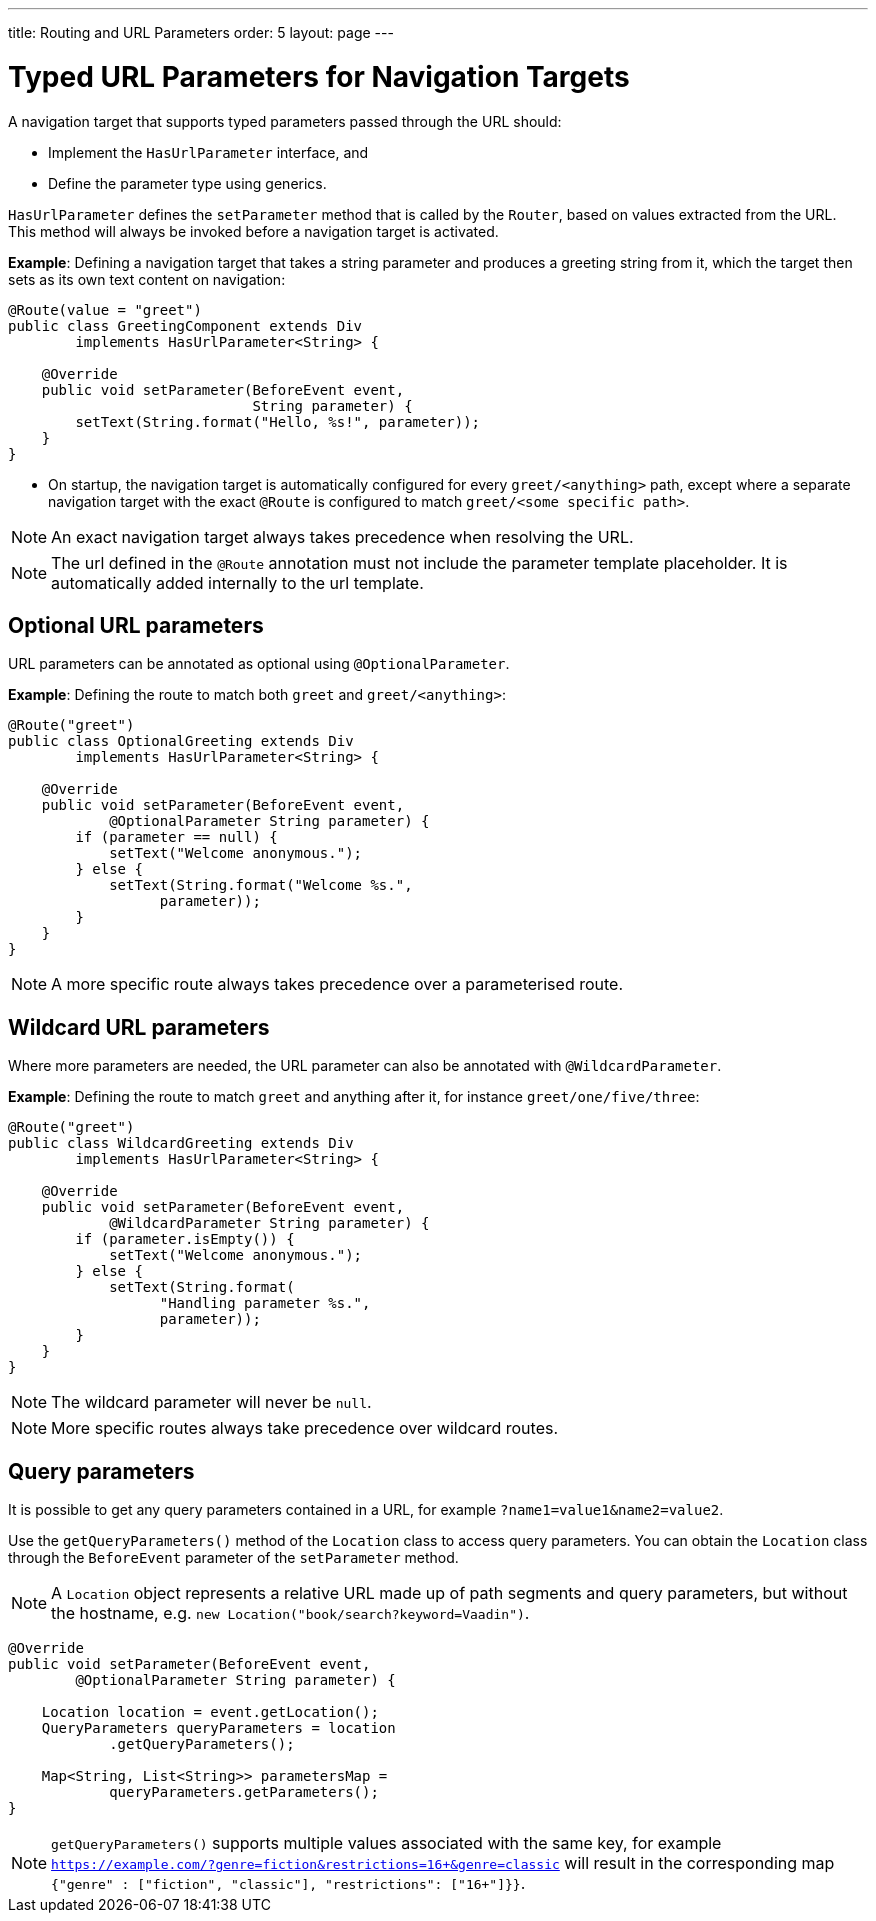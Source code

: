 ---
title: Routing and URL Parameters
order: 5
layout: page
---

= Typed URL Parameters for Navigation Targets

A navigation target that supports typed parameters passed through the URL should:

* Implement the `HasUrlParameter` interface, and 
* Define the parameter type using generics.

`HasUrlParameter` defines the `setParameter` method that is called by the `Router`, based on values extracted from the URL.
This method will always be invoked before a navigation target is activated.

*Example*: Defining a navigation target that takes a string parameter and produces a greeting string from it, which the target then sets as its own text content on navigation:


[source,java]
----
@Route(value = "greet")
public class GreetingComponent extends Div
        implements HasUrlParameter<String> {

    @Override
    public void setParameter(BeforeEvent event,
                             String parameter) {
        setText(String.format("Hello, %s!", parameter));
    }
}
----

* On startup, the navigation target is automatically configured for every `greet/<anything>` path, except where a separate navigation target with the exact `@Route` is configured to match `greet/<some specific path>`. 

[NOTE]
An exact navigation target always takes precedence when resolving the URL.

[NOTE]
The url defined in the `@Route` annotation must not include the parameter template placeholder.
It is automatically added internally to the url template.

== Optional URL parameters

URL parameters can be annotated as optional using `@OptionalParameter`.

*Example*: Defining the route to match both `greet` and `greet/<anything>`:

[source,java]
----
@Route("greet")
public class OptionalGreeting extends Div
        implements HasUrlParameter<String> {

    @Override
    public void setParameter(BeforeEvent event,
            @OptionalParameter String parameter) {
        if (parameter == null) {
            setText("Welcome anonymous.");
        } else {
            setText(String.format("Welcome %s.",
                  parameter));
        }
    }
}
----

[NOTE]
A more specific route always takes precedence over a parameterised route.



== Wildcard URL parameters 

Where more parameters are needed, the URL parameter can also be annotated with `@WildcardParameter`.

*Example*: Defining the route to match `greet` and anything after it, for instance `greet/one/five/three`:

[source,java]
----
@Route("greet")
public class WildcardGreeting extends Div
        implements HasUrlParameter<String> {

    @Override
    public void setParameter(BeforeEvent event,
            @WildcardParameter String parameter) {
        if (parameter.isEmpty()) {
            setText("Welcome anonymous.");
        } else {
            setText(String.format(
                  "Handling parameter %s.",
                  parameter));
        }
    }
}
----

[NOTE]
The wildcard parameter will never be `null`.

[NOTE]
More specific routes always take precedence over wildcard routes.

== Query parameters

It is possible to get any query parameters contained in a URL, for example `?name1=value1&name2=value2`.

Use the `getQueryParameters()` method of the `Location` class to access query parameters.
You can obtain the `Location` class through the `BeforeEvent` parameter of the `setParameter` method.

 
[NOTE]
A `Location` object represents a relative URL made up of path segments and query parameters, but without the hostname, e.g. `new Location("book/search?keyword=Vaadin")`.

[source,java]
----
@Override
public void setParameter(BeforeEvent event,
        @OptionalParameter String parameter) {

    Location location = event.getLocation();
    QueryParameters queryParameters = location
            .getQueryParameters();

    Map<String, List<String>> parametersMap =
            queryParameters.getParameters();
}
----
[NOTE]
`getQueryParameters()` supports multiple values associated with the same key, for example `https://example.com/?genre=fiction&restrictions=16+&genre=classic` will result in the corresponding map `{"genre" : ["fiction", "classic"], "restrictions": ["16+"]}}`.
